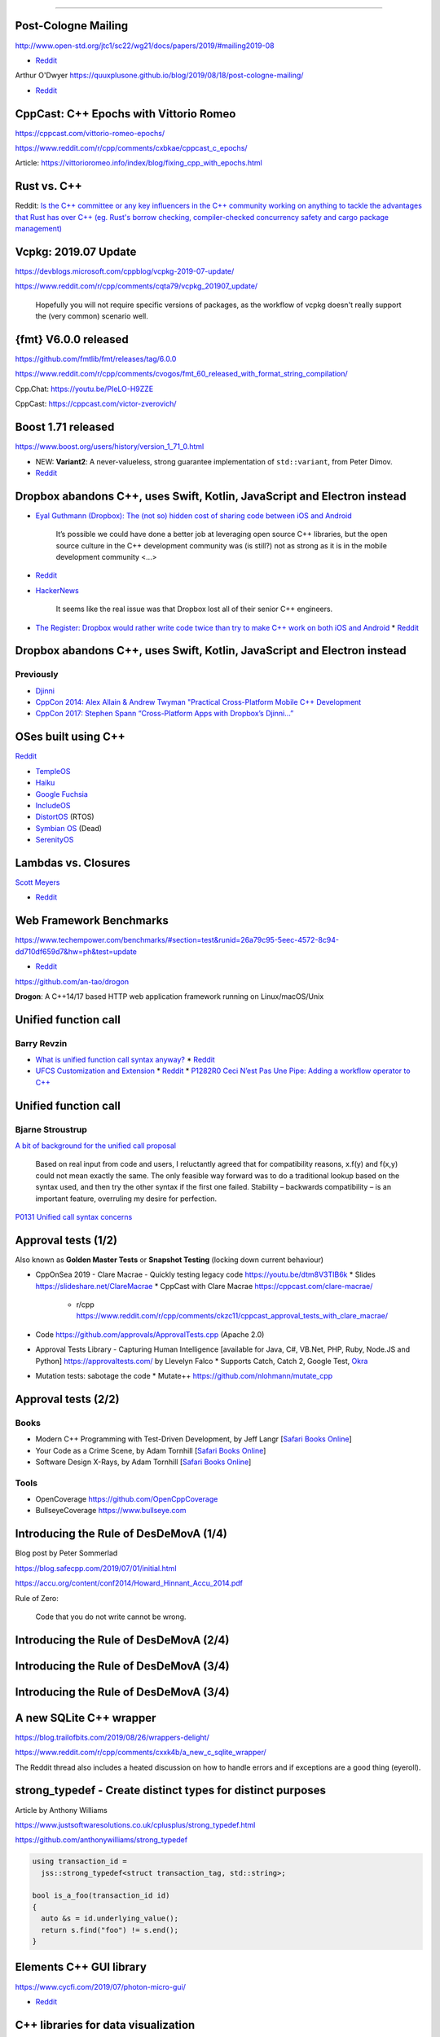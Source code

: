 ----

Post-Cologne Mailing
====================

http://www.open-std.org/jtc1/sc22/wg21/docs/papers/2019/#mailing2019-08

* `Reddit <https://www.reddit.com/r/cpp/comments/crg1dr/c_standards_committee_papers_201908_postcologne/>`_

Arthur O'Dwyer https://quuxplusone.github.io/blog/2019/08/18/post-cologne-mailing/

* `Reddit <https://www.reddit.com/r/cpp/comments/cs5qmf/the_postcologne_mailing_is_out/>`_

CppCast: C++ Epochs with Vittorio Romeo
=======================================

https://cppcast.com/vittorio-romeo-epochs/

https://www.reddit.com/r/cpp/comments/cxbkae/cppcast_c_epochs/

Article:
https://vittorioromeo.info/index/blog/fixing_cpp_with_epochs.html

Rust vs. C++
============

Reddit: `Is the C++ committee or any key influencers in the C++ community working on anything to
tackle the advantages that Rust has over C++ (eg. Rust's borrow checking, compiler-checked
concurrency safety and cargo package management)
<https://www.reddit.com/r/cpp/comments/crh7lh/is_the_c_committee_or_any_key_influencers_in_the/>`_

Vcpkg: 2019.07 Update
=====================

https://devblogs.microsoft.com/cppblog/vcpkg-2019-07-update/

https://www.reddit.com/r/cpp/comments/cqta79/vcpkg_201907_update/

  Hopefully you will not require specific versions of packages, as the workflow of vcpkg doesn't
  really support the (very common) scenario well.

{fmt} V6.0.0 released
=====================

https://github.com/fmtlib/fmt/releases/tag/6.0.0

https://www.reddit.com/r/cpp/comments/cvogos/fmt_60_released_with_format_string_compilation/

Cpp.Chat: https://youtu.be/PIeLO-H9ZZE

CppCast: https://cppcast.com/victor-zverovich/

Boost 1.71 released
===================

https://www.boost.org/users/history/version_1_71_0.html

* NEW: **Variant2**: A never-valueless, strong guarantee implementation of ``std::variant``, from
  Peter Dimov.
* `Reddit <https://www.reddit.com/r/cpp/comments/csj2ql/boost_version_1710/>`_

Dropbox abandons C++, uses Swift, Kotlin, JavaScript and Electron instead
=========================================================================

* `Eyal Guthmann (Dropbox): The (not so) hidden cost of sharing code between iOS and Android
  <https://blogs.dropbox.com/tech/2019/08/the-not-so-hidden-cost-of-sharing-code-between-ios-and-android/>`_

    It’s possible we could have done a better job at leveraging open source C++ libraries, but the
    open source culture in the C++ development community was (is still?) not as strong as it is in
    the mobile development community <...>

* `Reddit <https://www.reddit.com/r/cpp/comments/cqft4t/dropbox_replaces_c_with_platformspecific_languages/>`_
* `HackerNews <https://news.ycombinator.com/item?id=20695806>`_

    It seems like the real issue was that Dropbox lost all of their senior C++ engineers.

* `The Register: Dropbox would rather write code twice than try to make C++ work on both iOS and
  Android <https://www.theregister.co.uk/2019/08/16/dropbox_gives_up_on_sharing_c_code_between_ios_and_android/>`_
  * `Reddit <https://www.reddit.com/r/programming/comments/crunfh/dropbox_would_rather_write_code_twice_than_try_to/>`_

Dropbox abandons C++, uses Swift, Kotlin, JavaScript and Electron instead
=========================================================================

Previously
----------

* `Djinni <https://github.com/dropbox/djinni>`_
* `CppCon 2014: Alex Allain & Andrew Twyman "Practical Cross-Platform Mobile C++ Development
  <https://www.youtube.com/watch?v=ZcBtF-JWJhM>`_
* `CppCon 2017: Stephen Spann “Cross-Platform Apps with Dropbox’s Djinni...”
  <https://www.youtube.com/watch?v=ssqhz_1pPI4>`_

OSes built using C++
====================

`Reddit <https://www.reddit.com/r/cpp/comments/cho1qb/are_there_any_oses_built_using_c/>`_

* `TempleOS <https://github.com/DivineSystems/DivineOS>`_
* `Haiku <https://www.haiku-os.org/>`_
* `Google Fuchsia <https://fuchsia.dev/>`_
* `IncludeOS <https://www.includeos.org/>`_
* `DistortOS <http://distortos.org/>`_ (RTOS)
* `Symbian OS <https://github.com/SymbianSource>`_ (Dead)
* `SerenityOS <https://github.com/SerenityOS/serenity>`_

Lambdas vs. Closures
====================

`Scott Meyers <http://scottmeyers.blogspot.com/2013/05/lambdas-vs-closures.html>`_

* `Reddit <https://www.reddit.com/r/cpp/comments/cqo05i/lambdas_vs_closures_scott_meyers/>`_

Web Framework Benchmarks
========================

https://www.techempower.com/benchmarks/#section=test&runid=26a79c95-5eec-4572-8c94-dd710df659d7&hw=ph&test=update

* `Reddit <https://www.reddit.com/r/cpp/comments/csa0sg/drogonc17_becomes_one_of_the_fastest_web/>`_

https://github.com/an-tao/drogon

**Drogon**: A C++14/17 based HTTP web application framework running on Linux/macOS/Unix

Unified function call
=====================

Barry Revzin
------------

* `What is unified function call syntax anyway? <https://brevzin.github.io/c++/2019/04/13/ufcs-history/>`_
  * `Reddit <https://www.reddit.com/r/cpp/comments/bdflpx/what_is_unified_function_call_syntax_anyway/>`_
* `UFCS Customization and Extension <https://brevzin.github.io/c++/2019/08/22/ufcs-custom-extension/>`_
  * `Reddit <https://www.reddit.com/r/cpp/comments/ctykwd/ufcs_customization_and_extension/>`_
  * `P1282R0 Ceci N’est Pas Une Pipe: Adding a workflow operator to C++ <http://wg21.link/p1282>`_

Unified function call
=====================

Bjarne Stroustrup
-----------------

`A bit of background for the unified call proposal
<https://isocpp.org/blog/2016/02/a-bit-of-background-for-the-unified-call-proposal>`_

  Based on real input from code and users, I reluctantly agreed that for compatibility reasons,
  x.f(y) and f(x,y) could not mean exactly the same. The only feasible way forward was to do a
  traditional lookup based on the syntax used, and then try the other syntax if the first one
  failed. Stability – backwards compatibility – is an important feature, overruling my desire for
  perfection.

`P0131 Unified call syntax concerns
<http://www.open-std.org/jtc1/sc22/wg21/docs/papers/2015/p0131r0.pdf>`_

Approval tests (1/2)
====================

Also known as **Golden Master Tests** or **Snapshot Testing** (locking down current behaviour)

* CppOnSea 2019 - Clare Macrae - Quickly testing legacy code https://youtu.be/dtm8V3TIB6k
  * Slides https://slideshare.net/ClareMacrae
  * CppCast with Clare Macrae https://cppcast.com/clare-macrae/
    * r/cpp https://www.reddit.com/r/cpp/comments/ckzc11/cppcast_approval_tests_with_clare_macrae/
* Code https://github.com/approvals/ApprovalTests.cpp (Apache 2.0)
* Approval Tests Library - Capturing Human Intelligence [available for Java, C#, VB.Net, PHP, Ruby, Node.JS and Python]
  https://approvaltests.com/ by Llevelyn Falco
  * Supports Catch, Catch 2, Google Test, `Okra <https://github.com/JayBazuzi/Okra>`_
* Mutation tests: sabotage the code
  * Mutate++ https://github.com/nlohmann/mutate_cpp

Approval tests (2/2)
====================

Books
-----

* Modern C++ Programming with Test-Driven Development, by Jeff Langr
  [`Safari Books Online <https://learning.oreilly.com/library/view/modern-c-programming/9781941222423/>`_]
* Your Code as a Crime Scene, by Adam Tornhill
  [`Safari Books Online <https://learning.oreilly.com/library/view/your-code-as/9781680500813/>`_]
* Software Design X-Rays, by Adam Tornhill
  [`Safari Books Online <https://learning.oreilly.com/library/view/software-design-x-rays/9781680505795/>`_]

Tools
-----

* OpenCoverage https://github.com/OpenCppCoverage
* BullseyeCoverage https://www.bullseye.com

Introducing the Rule of DesDeMovA (1/4)
=======================================

Blog post by Peter Sommerlad

https://blog.safecpp.com/2019/07/01/initial.html

https://accu.org/content/conf2014/Howard_Hinnant_Accu_2014.pdf

Rule of Zero:

    Code that you do not write cannot be wrong.

Introducing the Rule of DesDeMovA (2/4)
=======================================

.. image:: img/sommerlad-desdemova1.png

Introducing the Rule of DesDeMovA (3/4)
=======================================

.. image:: img/sommerlad-desdemova2.png

Introducing the Rule of DesDeMovA (3/4)
=======================================

.. image:: img/sommerlad-desdemova3.png

A new SQLite C++ wrapper
========================

https://blog.trailofbits.com/2019/08/26/wrappers-delight/

https://www.reddit.com/r/cpp/comments/cxxk4b/a_new_c_sqlite_wrapper/

The Reddit thread also includes a heated discussion on how to handle errors and if exceptions are a
good thing (eyeroll).

**strong_typedef** - Create distinct types for distinct purposes
================================================================

Article by Anthony Williams

https://www.justsoftwaresolutions.co.uk/cplusplus/strong_typedef.html

https://github.com/anthonywilliams/strong_typedef

.. code:: c++

  using transaction_id =
    jss::strong_typedef<struct transaction_tag, std::string>;

  bool is_a_foo(transaction_id id)
  {
    auto &s = id.underlying_value();
    return s.find("foo") != s.end();
  }

Elements C++ GUI library
========================

https://www.cycfi.com/2019/07/photon-micro-gui/

* `Reddit <https://www.reddit.com/r/cpp/comments/ccq9pn/elemental_c_gui_library/>`_

C++ libraries for data visualization
====================================

* VTK https://vtk.org/
* ROOT https://root.cern.ch/
* matplotlib-cpp https://github.com/lava/matplotlib-cpp
  * matplotlib (Python) https://matplotlib.org/
* QCustomPlot (QT, GPL/commercial) https://www.qcustomplot.com/

CppCast - CMake and VTK with Robert Maynard
===========================================

http://cppcast.com/2019/07/robert-maynard/

* `Reddit <https://www.reddit.com/r/cpp/comments/c9bpxb/cppcast_cmake_and_vtk_with_robert_maynard/>`_

CMake line by line - creating a header-only library
===================================================

http://dominikberner.ch/cmake-interface-lib/

* `Reddit <https://www.reddit.com/r/cpp/comments/c8ty2h/a_line_by_line_explanation_how_to_create_a/>`_

https://github.com/bernedom/SI

Professional CMake: A Practical Guide, 4th ed., CMake 3.15 https://crascit.com/professional-cmake/ $30

Agner Vector Class Library V2
=============================

This is a C++17 class library for using the Single Instruction Multiple Data (SIMD) instructions in
modern microprocessors.

https://www.agner.org/optimize/blog/read.php?i=1013

https://github.com/vectorclass/version2 (Apache 2.0)

Manual https://github.com/vectorclass/manual/blob/master/vcl_manual.pdf

mdspan
======

* Implementation https://github.com/kokkos/mdspan (BSD 3-Clause)
  * Intro https://github.com/kokkos/mdspan/wiki/A-Gentle-Introduction-to-mdspan
  * r/cpp https://www.reddit.com/r/cpp/comments/cl127i/mdspan_productionquality_reference_implementation/
* Kokkos https://github.com/kokkos/kokkos
* Multi-dimensional strided array views in Magnum
  https://blog.magnum.graphics/backstage/multidimensional-strided-array-views/
* P0009R9 **mdspan**: A Non-Owning Multidimensional Array Reference http://wg21.link/p0009r9
* CppCast with Bryce Adelstein Lelbach https://cppcast.com/bryce-lelbach-mdspan/

Clang Build Analyzer
====================

https://github.com/aras-p/ClangBuildAnalyzer

Machine Learning with CPP
=========================

https://www.reddit.com/r/cpp/comments/cjrrwm/machine_learning_with_cpp/

* PyTorch https://pytorch.org/features -- has a pure C++ front end https://pytorch.org/cppdocs/
* TensorFlow for C++ https://www.tensorflow.org/api_docs/cc
* Shogun https://www.shogun.ml/

The sad history of Unicode printf-style format specifiers in Visual C++
=======================================================================

https://devblogs.microsoft.com/oldnewthing/20190830-00/?p=102823

https://www.reddit.com/r/cpp/comments/cxi2xy/the_sad_history_of_unicode_printfstyle_format/

Twitter
=======

.. image:: img/tvaneerd-try-catch-opt.png
   :width: 90%

Twitter: Neural Proposals
=========================

.. image:: img/neural-proposals.png

Twitter: Generic cup
====================

.. image:: img/generic-cup.png
   :width: 70%

Twitter: Electronics
====================

.. image:: img/electronics.png
